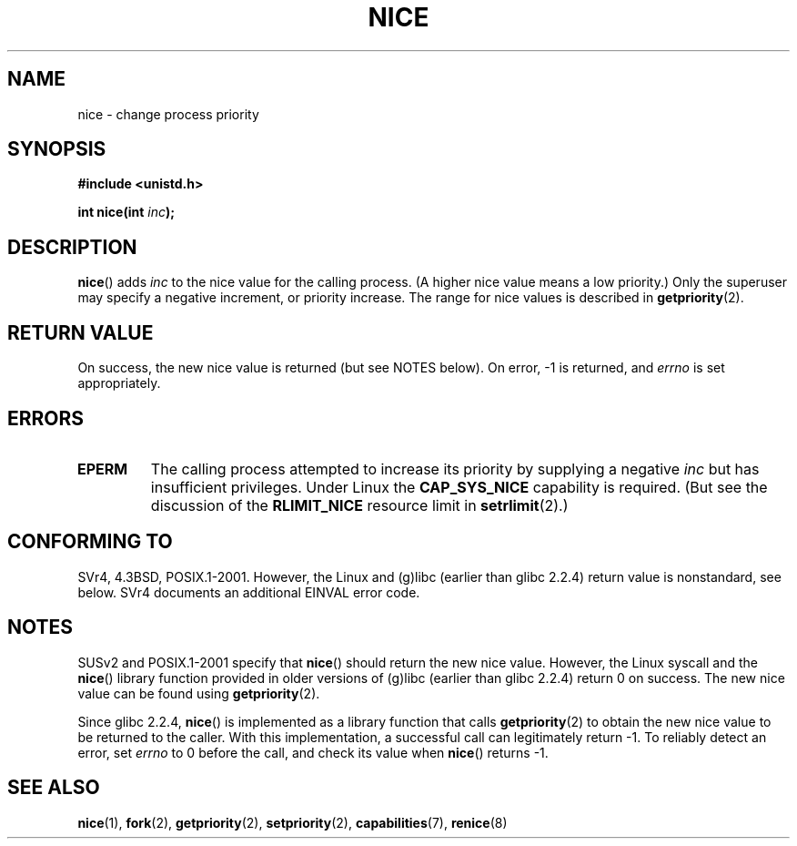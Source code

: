 .\" Hey Emacs! This file is -*- nroff -*- source.
.\"
.\" Copyright (c) 1992 Drew Eckhardt <drew@cs.colorado.edu>, March 28, 1992
.\"
.\" Permission is granted to make and distribute verbatim copies of this
.\" manual provided the copyright notice and this permission notice are
.\" preserved on all copies.
.\"
.\" Permission is granted to copy and distribute modified versions of this
.\" manual under the conditions for verbatim copying, provided that the
.\" entire resulting derived work is distributed under the terms of a
.\" permission notice identical to this one.
.\" 
.\" Since the Linux kernel and libraries are constantly changing, this
.\" manual page may be incorrect or out-of-date.  The author(s) assume no
.\" responsibility for errors or omissions, or for damages resulting from
.\" the use of the information contained herein.  The author(s) may not
.\" have taken the same level of care in the production of this manual,
.\" which is licensed free of charge, as they might when working
.\" professionally.
.\" 
.\" Formatted or processed versions of this manual, if unaccompanied by
.\" the source, must acknowledge the copyright and authors of this work.
.\"
.\" Modified by Michael Haardt <michael@moria.de>
.\" Modified 1993-07-24 by Rik Faith <faith@cs.unc.edu>
.\" Modified 1996-11-04 by Eric S. Raymond <esr@thyrsus.com>
.\" Modified 2001-06-04 by aeb
.\" Modified 2004-05-27 by Michael Kerrisk <mtk-manpages@gmx.net>
.\"
.TH NICE 2 2005-09-20 "Linux 2.6.12" "Linux Programmer's Manual"
.SH NAME
nice \- change process priority
.SH SYNOPSIS
.B #include <unistd.h>
.sp
.BI "int nice(int " inc );
.SH DESCRIPTION
.BR nice ()
adds 
.I inc
to the nice value for the calling process.
(A higher nice value means a low priority.)
Only the super\%user may specify a negative increment, 
or priority increase.
The range for nice values is described in
.BR getpriority (2).
.SH "RETURN VALUE"
On success, the new nice value is returned (but see NOTES below).
On error, \-1 is returned, and
.I errno
is set appropriately.
.SH ERRORS
.TP
.B EPERM
The calling process attempted to increase its priority by
supplying a negative
.IR inc
but has insufficient privileges.
Under Linux the
.B CAP_SYS_NICE
capability is required.
(But see the discussion of the 
.B RLIMIT_NICE
resource limit in
.BR setrlimit (2).)
.SH "CONFORMING TO"
SVr4, 4.3BSD, POSIX.1-2001. 
However, the Linux and (g)libc
(earlier than glibc 2.2.4) return value is nonstandard, see below.
SVr4 documents an additional EINVAL error code.
.SH NOTES
SUSv2 and POSIX.1-2001 specify that
.BR nice ()
should return the new nice value.
However, the Linux syscall and the
.BR nice ()
library function provided in older versions of (g)libc
(earlier than glibc 2.2.4) return 0 on success.
The new nice value can be found using
.BR getpriority (2).

Since glibc 2.2.4,
.BR nice ()
is implemented as a library function that calls
.BR getpriority (2)
to obtain the new nice value to be returned to the caller.
With this implementation,
a successful call can legitimately return \-1.
To reliably detect an error, set
.I errno
to 0 before the call, and check its value when
.BR nice ()
returns \-1.
.SH "SEE ALSO"
.BR nice (1),
.BR fork (2),
.BR getpriority (2),
.BR setpriority (2),
.BR capabilities (7),
.BR renice (8)
